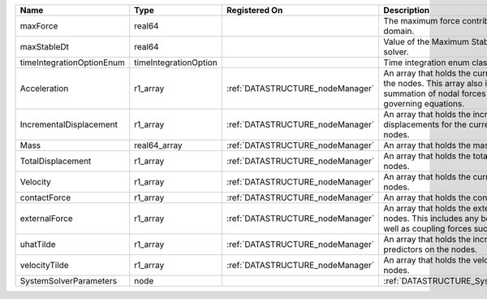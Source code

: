 

========================= ===================== ================================ ================================================================================================================================================================ 
Name                      Type                  Registered On                    Description                                                                                                                                                      
========================= ===================== ================================ ================================================================================================================================================================ 
maxForce                  real64                                                 The maximum force contribution in the problem domain.                                                                                                            
maxStableDt               real64                                                 Value of the Maximum Stable Timestep for this solver.                                                                                                            
timeIntegrationOptionEnum timeIntegrationOption                                  Time integration enum class value.                                                                                                                               
Acceleration              r1_array              :ref:`DATASTRUCTURE_nodeManager` An array that holds the current acceleration on the nodes. This array also is used to hold the summation of nodal forces resulting from the governing equations. 
IncrementalDisplacement   r1_array              :ref:`DATASTRUCTURE_nodeManager` An array that holds the incremental displacements for the current time step on the nodes.                                                                        
Mass                      real64_array          :ref:`DATASTRUCTURE_nodeManager` An array that holds the mass on the nodes.                                                                                                                       
TotalDisplacement         r1_array              :ref:`DATASTRUCTURE_nodeManager` An array that holds the total displacements on the nodes.                                                                                                        
Velocity                  r1_array              :ref:`DATASTRUCTURE_nodeManager` An array that holds the current velocity on the nodes.                                                                                                           
contactForce              r1_array              :ref:`DATASTRUCTURE_nodeManager` An array that holds the contact force.                                                                                                                           
externalForce             r1_array              :ref:`DATASTRUCTURE_nodeManager` An array that holds the external forces on the nodes. This includes any boundary conditions as well as coupling forces such as hydraulic forces.                 
uhatTilde                 r1_array              :ref:`DATASTRUCTURE_nodeManager` An array that holds the incremental displacement predictors on the nodes.                                                                                        
velocityTilde             r1_array              :ref:`DATASTRUCTURE_nodeManager` An array that holds the velocity predictors on the nodes.                                                                                                        
SystemSolverParameters    node                                                   :ref:`DATASTRUCTURE_SystemSolverParameters`                                                                                                                      
========================= ===================== ================================ ================================================================================================================================================================ 


